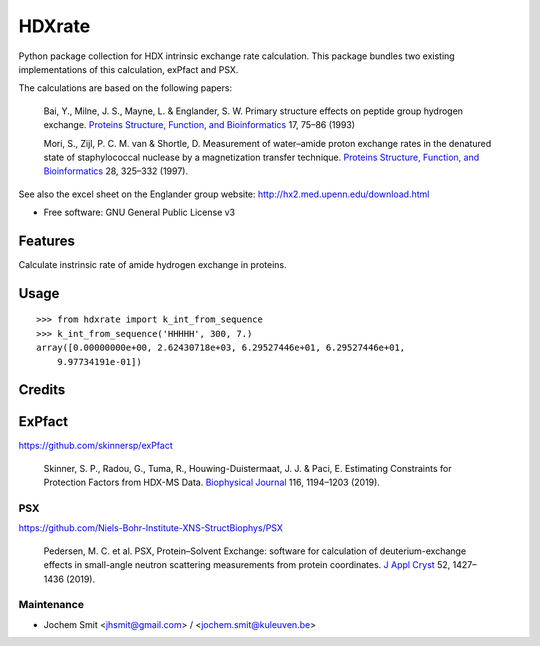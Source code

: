 =======
HDXrate
=======


.. image:: https://img.shields.io/pypi/v/hdxrate.svg
        :target: https://pypi.python.org/pypi/hdxrate

.. image:: https://img.shields.io/travis/Jhsmit/hdxrate.svg
        :target: https://travis-ci.com/Jhsmit/hdxrate

.. image:: https://readthedocs.org/projects/hdxrate/badge/?version=latest
        :target: https://hdxrate.readthedocs.io/en/latest/?badge=latest
        :alt: Documentation Status




Python package collection for HDX intrinsic exchange rate calculation. This package bundles two existing implementations of this calculation, exPfact and PSX.

The calculations are based on the following papers:

  Bai, Y., Milne, J. S., Mayne, L. & Englander, S. W. Primary structure effects on peptide group hydrogen exchange. `Proteins Structure, Function, and Bioinformatics <https://doi.org/10.1002/prot.340170110>`__ 17, 75–86 (1993)

  Mori, S., Zijl, P. C. M. van & Shortle, D. Measurement of water–amide proton exchange rates in the denatured state of staphylococcal nuclease by a magnetization transfer technique. `Proteins Structure, Function, and Bioinformatics <https://doi.org/10.1002/(SICI)1097-0134(199707)28:3%3C325::AID-PROT3%3E3.0.CO;2-B>`__ 28, 325–332 (1997).

See also the excel sheet on the Englander group website: http://hx2.med.upenn.edu/download.html


* Free software: GNU General Public License v3


Features
--------

Calculate instrinsic rate of amide hydrogen exchange in proteins.

Usage
-----

::

   >>> from hdxrate import k_int_from_sequence
   >>> k_int_from_sequence('HHHHH', 300, 7.)
   array([0.00000000e+00, 2.62430718e+03, 6.29527446e+01, 6.29527446e+01,
       9.97734191e-01])


Credits
-------

ExPfact
-------
https://github.com/skinnersp/exPfact

  Skinner, S. P., Radou, G., Tuma, R., Houwing-Duistermaat, J. J. & Paci, E. Estimating Constraints for Protection Factors from HDX-MS Data. `Biophysical Journal <https://doi.org/10.1016/j.bpj.2019.02.024>`__ 116, 1194–1203 (2019).


PSX
```
https://github.com/Niels-Bohr-Institute-XNS-StructBiophys/PSX

 Pedersen, M. C. et al. PSX, Protein–Solvent Exchange: software for calculation of deuterium-exchange effects in small-angle neutron scattering measurements from protein coordinates. `J Appl Cryst <https://doi.org/10.1107/S1600576719012469/>`__ 52, 1427–1436 (2019).



Maintenance
```````````

* Jochem Smit <jhsmit@gmail.com> / <jochem.smit@kuleuven.be>
